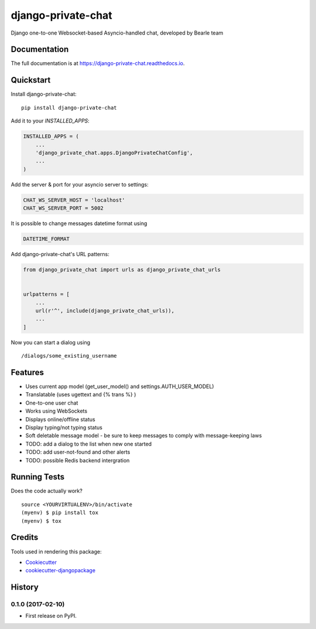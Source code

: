 ===================
django-private-chat
===================

.. image:: https://badge.fury.io/py/django-private-chat.svg
    :target: https://badge.fury.io/py/django-private-chat

.. image:: https://travis-ci.org/Bearle/django-private-chat.svg?branch=master
    :target: https://travis-ci.org/Bearle/django-private-chat

.. image:: https://codecov.io/gh/Bearle/django-private-chat/branch/master/graph/badge.svg
    :target: https://codecov.io/gh/Bearle/django-private-chat

Django one-to-one Websocket-based Asyncio-handled chat, developed by Bearle team

Documentation
-------------

The full documentation is at https://django-private-chat.readthedocs.io.

Quickstart
----------

Install django-private-chat::

    pip install django-private-chat

Add it to your `INSTALLED_APPS`:

.. code-block:: python

    INSTALLED_APPS = (
        ...
        'django_private_chat.apps.DjangoPrivateChatConfig',
        ...
    )

Add the server & port for your asyncio server to settings:

.. code-block:: python

    CHAT_WS_SERVER_HOST = 'localhost'
    CHAT_WS_SERVER_PORT = 5002

It is possible to change messages datetime format using

.. code-block:: python

    DATETIME_FORMAT

Add django-private-chat's URL patterns:

.. code-block:: python

    from django_private_chat import urls as django_private_chat_urls


    urlpatterns = [
        ...
        url(r'^', include(django_private_chat_urls)),
        ...
    ]


Now you can start a dialog using ::

    /dialogs/some_existing_username



Features
--------

* Uses current app model (get_user_model() and settings.AUTH_USER_MODEL)
* Translatable (uses ugettext and {% trans %} )
* One-to-one user chat
* Works using WebSockets
* Displays online/offline status
* Display typing/not typing status
* Soft deletable message model - be sure to keep messages to comply with message-keeping laws
* TODO: add a dialog to the list when new one started
* TODO: add user-not-found and other alerts
* TODO: possible Redis backend intergration


Running Tests
-------------

Does the code actually work?

::

    source <YOURVIRTUALENV>/bin/activate
    (myenv) $ pip install tox
    (myenv) $ tox

Credits
-------

Tools used in rendering this package:

*  Cookiecutter_
*  `cookiecutter-djangopackage`_

.. _Cookiecutter: https://github.com/audreyr/cookiecutter
.. _`cookiecutter-djangopackage`: https://github.com/pydanny/cookiecutter-djangopackage




History
-------

0.1.0 (2017-02-10)
++++++++++++++++++

* First release on PyPI.


